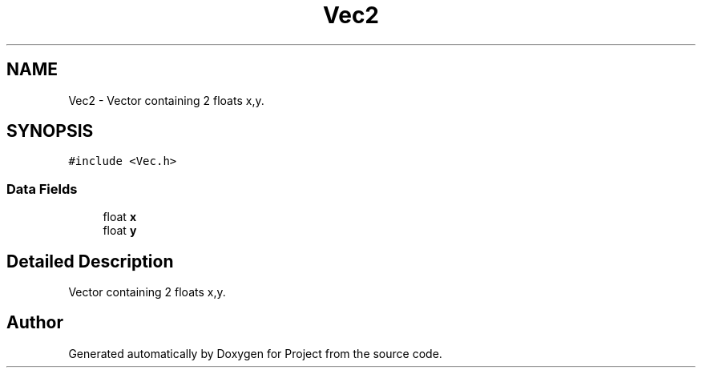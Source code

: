 .TH "Vec2" 3 "Fri Jan 13 2023" "Version 1.0" "Project" \" -*- nroff -*-
.ad l
.nh
.SH NAME
Vec2 \- Vector containing 2 floats x,y\&.  

.SH SYNOPSIS
.br
.PP
.PP
\fC#include <Vec\&.h>\fP
.SS "Data Fields"

.in +1c
.ti -1c
.RI "float \fBx\fP"
.br
.ti -1c
.RI "float \fBy\fP"
.br
.in -1c
.SH "Detailed Description"
.PP 
Vector containing 2 floats x,y\&. 

.SH "Author"
.PP 
Generated automatically by Doxygen for Project from the source code\&.

